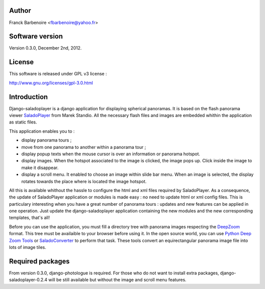 Author
======

Franck Barbenoire <fbarbenoire@yahoo.fr>

Software version
================

Version 0.3.0, December 2nd, 2012.

License
=======

This software is released under GPL v3 license :

http://www.gnu.org/licenses/gpl-3.0.html 

Introduction
============

Django-saladoplayer is a django application for displaying spherical panoramas. It is based on the flash panorama viewer `SaladoPlayer <http://panozona.com/wiki/SaladoPlayer>`_ from Marek Standio.
All the necessary flash files and images are embedded whithin the application as static files.

This application enables you to :

* display panorama tours ;
* move from one panorama to another within a panorama tour ;
* display popup texts when the mouse cursor is over an information or panorama hotspot.
* display images. When the hotspot associated to the image is clicked, the image pops up. Click inside the image to make it disappear.
* display a scroll menu. It enabled to choose an image within slide bar menu. When an image is selected, the display rotates towards the place where is located the image hotspot.

All this is available whithout the hassle to configure the html and xml files required by SaladoPlayer. As a consequence, the update of SaladoPlayer application or modules is made easy : no need to update html or xml config files. This is particulary interesting when you have a great number of panorama tours : updates and new features can be applied in one operation. Just update the django-saladoplayer application containing the new modules and the new corresponding templates, that's all!

Before you can use the application, you must fill a directory tree with panorama images respecting the `DeepZoom <http://en.wikipedia.org/wiki/Deep_Zoom>`_ format. This tree must be availaible to your browser before using it.
In the open source world, you can use `Python Deep Zoom Tools <https://github.com/openzoom/deepzoom.py>`_ or `SaladoConverter <http://panozona.com/wiki/SaladoConverter>`_ to perform that task. These tools convert an equirectangular panorama image file into lots of image tiles.

Required packages
=================

From version 0.3.0, django-photologue is required. For those who do not want to install extra packages, django-saladoplayer-0.2.4 will be still available but without the image and scroll menu features.
